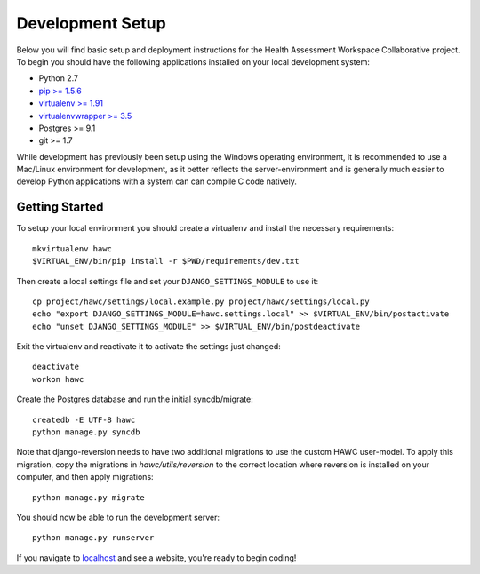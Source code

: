Development Setup
=================

Below you will find basic setup and deployment instructions for the Health
Assessment Workspace Collaborative project.  To begin you should have the
following applications installed on your local development system:

- Python 2.7
- `pip >= 1.5.6 <http://www.pip-installer.org/>`_
- `virtualenv >= 1.91 <http://www.virtualenv.org/>`_
- `virtualenvwrapper >= 3.5 <http://pypi.python.org/pypi/virtualenvwrapper>`_
- Postgres >= 9.1
- git >= 1.7

While development has previously been setup using the Windows operating
environment, it is recommended to use a Mac/Linux environment for development,
as it better reflects the server-environment and is generally much easier
to develop Python applications with a system can can compile C code natively.


Getting Started
---------------

To setup your local environment you should create a virtualenv and install the
necessary requirements::

    mkvirtualenv hawc
    $VIRTUAL_ENV/bin/pip install -r $PWD/requirements/dev.txt

Then create a local settings file and set your ``DJANGO_SETTINGS_MODULE`` to
use it::

    cp project/hawc/settings/local.example.py project/hawc/settings/local.py
    echo "export DJANGO_SETTINGS_MODULE=hawc.settings.local" >> $VIRTUAL_ENV/bin/postactivate
    echo "unset DJANGO_SETTINGS_MODULE" >> $VIRTUAL_ENV/bin/postdeactivate

Exit the virtualenv and reactivate it to activate the settings just changed::

    deactivate
    workon hawc

Create the Postgres database and run the initial syncdb/migrate::

    createdb -E UTF-8 hawc
    python manage.py syncdb

Note that django-reversion needs to have two additional migrations to use the custom HAWC user-model. To apply this migration, copy the migrations in `hawc/utils/reversion` to the correct location where reversion is installed on your computer, and then apply migrations::

    python manage.py migrate

You should now be able to run the development server::

    python manage.py runserver

If you navigate to `localhost`_ and see a website, you're ready to begin coding!

.. _`localhost`: http://127.0.0.1:8000/
